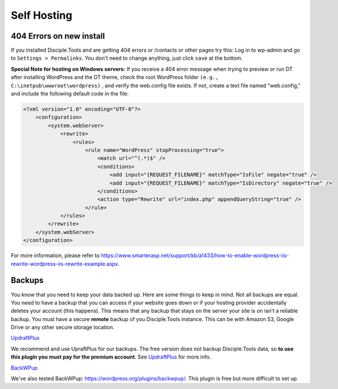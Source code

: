 Self Hosting
============

404 Errors on new install
-------------------------
If you installed Disciple.Tools and are getting 404 errors or /contacts or other pages try this:
Log in to wp-admin and go to ``Settings > Permalinks``. You don't need to change anything, just click ``save`` at the bottom.

**Special Note for hosting on Windows servers:**
If you receive a 404 error message when trying to preview or run DT after installing WordPress and the DT theme, check the root WordPress folder ``(e.g., C:\inetpub\wwwroot\wordpress)`` , and verify the web.config file exists.  If not, create a text file named "web.config," and include the following default code in the file:

.. code-block:: xml

    <?xml version="1.0" encoding="UTF-8"?>
        <configuration>
            <system.webServer>
                <rewrite>
                    <rules>
                        <rule name="WordPress" stopProcessing="true">
                            <match url="^(.*)$" />
                            <conditions>
                                <add input="{REQUEST_FILENAME}" matchType="IsFile" negate="true" />
                                <add input="{REQUEST_FILENAME}" matchType="IsDirectory" negate="true" />
                            </conditions>
                            <action type="Rewrite" url="index.php" appendQueryString="true" />
                        </rule>
                </rules>
            </rewrite>
        </system.webServer>
    </configuration>

For more information, please refer to https://www.smarterasp.net/support/kb/a1433/how-to-enable-wordpress-iis-rewrite-wordpress-iis-rewrite-example.aspx.


Backups
-------
You know that you need to keep your data backed up. Here are some things to keep in mind. Not all backups are equal. You need to have a backup that you can access if your website goes down or if your hosting provider accidentally deletes your account (this happens). This means that any backup that stays on the server your site is on isn't a reliable backup. You must have a secure **remote** backup of you Disciple.Tools instance. This can be with Amazon S3, Google Drive or any other secure storage location.

`UpdraftPlus <https://updraftplus.com/?afref=1012/>`_

We recommend and use UpraftPlus for our backups. The free version does not backup Disciple.Tools data, so **to use this plugin you must pay for the premium account**. See `UpdraftPlus <https://updraftplus.com/?afref=1012/>`_ for more info.

`BackWPup <https://wordpress.org/plugins/backwpup/>`_

We've also tested BackWPup: https://wordpress.org/plugins/backwpup/.
This plugin is free but more difficult to set up.
